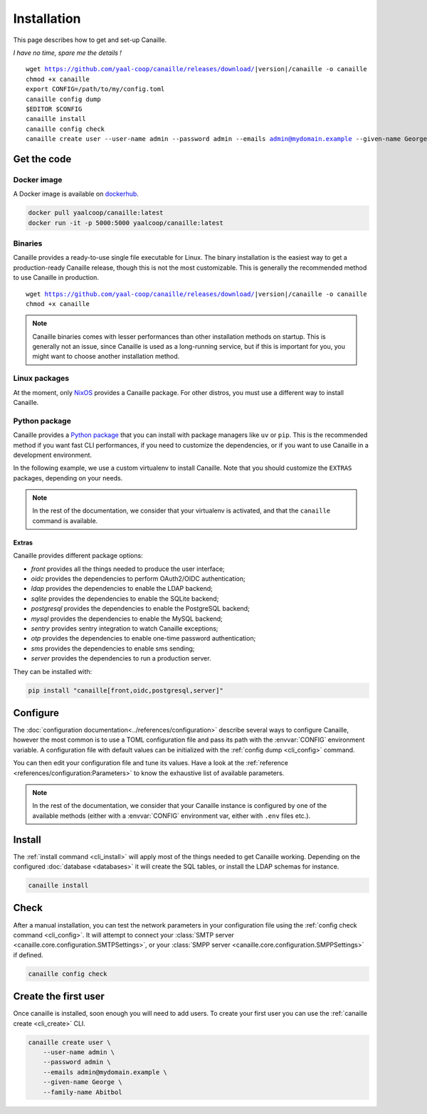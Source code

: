 Installation
############

This page describes how to get and set-up Canaille.

*I have no time, spare me the details !*

.. parsed-literal::

   wget https://github.com/yaal-coop/canaille/releases/download/\ |version|\ /canaille -o canaille
   chmod +x canaille
   export CONFIG=/path/to/my/config.toml
   canaille config dump
   $EDITOR $CONFIG
   canaille install
   canaille config check
   canaille create user --user-name admin --password admin --emails admin@mydomain.example --given-name George --family-name Abitbol

Get the code
============

Docker image
------------

A Docker image is available on `dockerhub`_.

.. code-block:: console

    docker pull yaalcoop/canaille:latest
    docker run -it -p 5000:5000 yaalcoop/canaille:latest


.. _dockerhub: https://hub.docker.com/r/yaalcoop/canaille

Binaries
--------

Canaille provides a ready-to-use single file executable for Linux.
The binary installation is the easiest way to get a production-ready Canaille release, though this is not the most customizable.
This is generally the recommended method to use Canaille in production.

.. parsed-literal::

    wget https://github.com/yaal-coop/canaille/releases/download/\ |version|\ /canaille -o canaille
    chmod +x canaille

.. note::

    Canaille binaries comes with lesser performances than other installation methods on startup.
    This is generally not an issue, since Canaille is used as a long-running service,
    but if this is important for you, you might want to choose another installation method.

Linux packages
--------------

At the moment, only `NixOS`_ provides a Canaille package.
For other distros, you must use a different way to install Canaille.

.. _NixOS: https://mynixos.com/nixpkgs/package/canaille

Python package
--------------

Canaille provides a `Python package <Canaille_PyPI>`_ that you can install with package managers like ``uv`` or ``pip``.
This is the recommended method if you want fast CLI performances, if you need to customize the dependencies, or if you want to use Canaille in a development environment.

In the following example, we use a custom virtualenv to install Canaille.
Note that you should customize the ``EXTRAS`` packages, depending on your needs.

.. code-block:: bash
   :caption: Canaille installation using a Python virtualenv

   sudo mkdir --parents /opt/canaille
   virtualenv /opt/canaille/env
   . /opt/canaille/env/bin/activate
   pip install "canaille[EXTRAS]"
   canaille --version

.. _Canaille_PyPI: https://pypi.org/project/Canaille

.. note::

   In the rest of the documentation, we consider that your virtualenv is activated,
   and that the ``canaille`` command is available.

.. _package_extras:

Extras
~~~~~~

Canaille provides different package options:

- `front` provides all the things needed to produce the user interface;
- `oidc` provides the dependencies to perform OAuth2/OIDC authentication;
- `ldap` provides the dependencies to enable the LDAP backend;
- `sqlite` provides the dependencies to enable the SQLite backend;
- `postgresql` provides the dependencies to enable the PostgreSQL backend;
- `mysql` provides the dependencies to enable the MySQL backend;
- `sentry` provides sentry integration to watch Canaille exceptions;
- `otp` provides the dependencies to enable one-time password authentication;
- `sms` provides the dependencies to enable sms sending;
- `server` provides the dependencies to run a production server.

They can be installed with:

.. code-block:: bash

   pip install "canaille[front,oidc,postgresql,server]"

Configure
=========

The :doc:`configuration documentation<../references/configuration>` describe several ways to configure Canaille,
however the most common is to use a TOML configuration file and pass its path with the :envvar:`CONFIG` environment variable.
A configuration file with default values can be initialized with the :ref:`config dump <cli_config>` command.

.. code-block:: bash
    :caption: Initialize a configuration file.

    export CONFIG=/path/to/my/config.toml
    canaille config dump

You can then edit your configuration file and tune its values.
Have a look at the :ref:`reference <references/configuration:Parameters>` to know the exhaustive list of available parameters.

.. note::

   In the rest of the documentation, we consider that your Canaille instance is configured by one of the available methods (either with a :envvar:`CONFIG` environment var, either with ``.env`` files etc.).

Install
=======

The :ref:`install command <cli_install>` will apply most of the things needed to get Canaille working.
Depending on the configured :doc:`database <databases>` it will create the SQL tables, or install the LDAP schemas for instance.

.. code-block:: bash

    canaille install

Check
=====

After a manual installation, you can test the network parameters in your configuration file using the :ref:`config check command <cli_config>`.
It will attempt to connect your :class:`SMTP server <canaille.core.configuration.SMTPSettings>`, or your :class:`SMPP server <canaille.core.configuration.SMPPSettings>` if defined.

.. code-block:: bash

    canaille config check

Create the first user
=====================

Once canaille is installed, soon enough you will need to add users.
To create your first user you can use the :ref:`canaille create <cli_create>` CLI.

.. code-block:: bash

   canaille create user \
       --user-name admin \
       --password admin \
       --emails admin@mydomain.example \
       --given-name George \
       --family-name Abitbol
